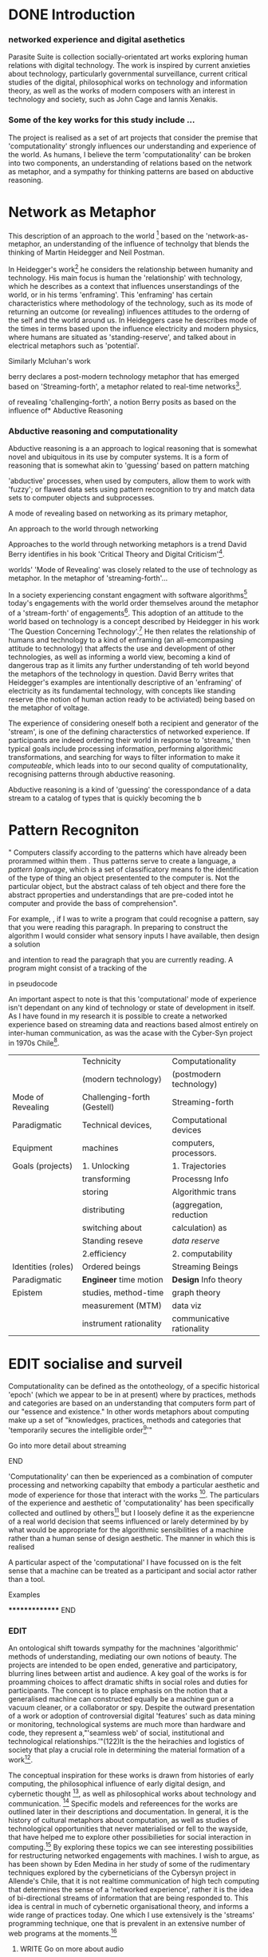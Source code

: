 #+TODO: WRITE EDIT REVIEW | DONE DELETE
* DONE Introduction

*** networked experience and digital asethetics

    Parasite Suite is collection socially-orientated art works exploring human relations with digital technology. The work is inspired by current anxieties about technology, particularly governmental surveillance, current critical studies of the digital, philosophical works on technology and information theory, as well as the works of modern composers with an interest in technology and society, such as John Cage and Iannis Xenakis.

*** Some of the key works for this study include ...

    The project is realised as a set of art projects that consider the premise that 'computationality' strongly influences our understanding and experience of the world. As humans, I believe the term 'computationality' can be broken into two components, an understanding of relations based on the network as metaphor, and a sympathy for thinking patterns are based on abductive reasoning.

* Network as Metaphor

  This description of an approach to the world [fn:47] based on the  'network-as-metaphor, an understanding of the influence of technolgy that blends the thinking of Martin Heidegger and Neil Postman.

  In Heidegger's work[fn:48]  he considers the relationship between humanity and technology. His main focus is human the 'relationship' with technology, which he describes as a context that influences unserstandings of the world, or in his terms 'enframing'. This 'enframing' has certain characteristics where methodology of the technology, such as its mode of returning an outcome (or revealing) influences attitudes to the orderng of the self and the world around us. In Heideggers case he describes mode of the times in terms based upon the influence electricity and modern physics, where humans are situated as 'standing-reserve', and talked about in electrical metaphors such as 'potential'.

Similarly Mcluhan's work


 berry declares a post-modern technology metaphor that has emerged based on 'Streaming-forth', a metaphor related to real-time networks[fn:2].





 of revealing 'challenging-forth', a notion Berry posits as based on the influence of* Abductive Reasoning
*** Abductive reasoning and computationality

Abductive reasoning is a an approach to logical reasoning that is somewhat novel and ubiquitous in its use by computer systems. It is a form of reasoning that is somewhat akin to 'guessing' based on pattern matching

'abductive' processes, when used by computers, allow them to work with 'fuzzy'; or flawed data sets using pattern recognition to try and match data sets to computer objects and subprocesses.

A mode of revealing  based on networking as its primary metaphor,

  An approach to the world through networking

  Approaches to the world through networking metaphors is a trend David Berry identifies in his book 'Critical Theory and Digital Criticism'[fn:46].

  worlds' 'Mode of Revealing' was closely related to  the use of technology as metaphor. In the metaphor of 'streaming-forth'...

In a society experiencing constant engagment with software algorithms[fn:43] today's engagements with the world order themselves around the metaphor of a 'stream-forth' of engagements[fn:44]. This adoption of an attitude to the world based on technology is a concept described by Heidegger in his work 'The Question Concerning Technology'.[fn:45] He then relates the relationship of humans and technology to a kind of enframing (an all-emcompasing attitude to technology) that affects the use and development of other technologies, as well as informing a world view, becoming a kind of dangerous trap as it limits any further understanding of teh world beyond the metaphors of the technology in question. David Berry writes that Heidegger's examples are intentionally descriptive of an 'enframing' of electricity as its fundamental technology, with concepts like standing reserve (the notion of human action ready to be activiated) being based on the metaphor of voltage.

  The experience of considering oneself both a recipient and generator of the 'stream', is one of the defining characterstics of networked experience. If participants are indeed ordering their world in response to 'streams,' then typical goals include processing information, performing algorithmic transformations, and searching for ways to filter information to make it /computeable/, which leads into to our second quality of computationality, recognising patterns through abductive reasoning.

Abductive reasoning is a kind of 'guessing' the coresspondance of a data stream to a catalog of types that is quickly becoming the  b

* Pattern Recogniton

" Computers classify according to the patterns which have already been prorammed within them . Thus patterns serve to create a language, a /pattern language/, which is a set of classificatory means fo the identification of the type of thing an object presentented to the computer is. Not the particular object, but the abstract calass of teh object and there fore the abstract pproperties and understandings that are pre-coded intot he computer and provide the bass of comprehension".


For example, , if I was to write a program that could recognise a pattern, say that you were reading this paragraph. In preparing to construct the algorithm I would consider what sensory inputs I have available, then design a solution

 and intention to read the paragraph that you are currently reading. A program might consist of a tracking of the


 in pseudocode

An important aspect to note is that this 'computational' mode of experience isn't dependant on any kind of technology or state of development in itself. As I have found in my research it is possible to create a networked experience based on streaming data and reactions based almost entirely on inter-human communication, as was the acase with the Cyber-Syn project in 1970s Chile[fn:41].

|--------------------+-----------------------------+---------------------------|
|                    | Technicity                  | Computationality          |
|                    | (modern technology)         | (postmodern technology)   |
|--------------------+-----------------------------+---------------------------|
| Mode of Revealing  | Challenging-forth (Gestell) | Streaming-forth           |
|--------------------+-----------------------------+---------------------------|
| Paradigmatic       | Technical devices,          | Computational devices     |
| Equipment          | machines                    | computers, processors.    |
|--------------------+-----------------------------+---------------------------|
| Goals (projects)   | 1. Unlocking                | 1. Trajectories           |
|                    | transforming                | Processng Info            |
|                    | storing                     | Algorithmic trans         |
|                    | distributing                | (aggregation, reduction   |
|                    | switching about             | calculation) as           |
|                    | Standing reseve             | /data reserve/            |
|                    | 2.efficiency                | 2. computability          |
|--------------------+-----------------------------+---------------------------|
| Identities (roles) | Ordered beings              | Streaming Beings          |
|--------------------+-----------------------------+---------------------------|
| Paradigmatic       | *Engineer* time motion      | *Design* Info theory      |
| Epistem            | studies, method-time        | graph theory              |
|                    | measurement (MTM)           | data viz                  |
|                    | instrument rationality      | communicative rationality |
|--------------------+-----------------------------+---------------------------|


* EDIT socialise and surveil


 Computationality can be defined as the ontotheology, of a specific historical 'epoch' (which we appear to be in at present) where by practices, methods and categories are based on an understanding that computers form part of our "essence and existence." In other words metaphors about computing make up a set of "knowledges, practices, methods and categories that 'temporarily secures the intelligible order[fn:1]'"
*************** Go into more detail about streaming
*************** END
'Computationality' can then be experienced as a combination of computer processing and networking capabilty that embody a particular aesthetic and mode of experience for those that interact with the works [fn:3]. The particulars of the experience and aesthetic of 'computationality' has been specifically collected and outlined by others[fn:4] but I loosely define it as the experiencne of a real world decision that seems influenced or larely determined by by what would be appropriate for the algorithmic sensibilities of a machine rather than a human sense of design aesthetic. The manner in which this is realised

     A particular aspect of the 'computational' I have focussed on is the felt sense that a machine can be treated as a participant and social actor rather than a tool.
*************** Examples
		*************** END

*** EDIT
  An ontological shift towards sympathy for the machnines 'algorithmic' methods of understanding, mediating our own notions of beauty. The projects are intended to be open ended, generative and participatory, blurring lines between artist and audience. A key goal of the works is for proamming choices to affect dramatic shifts in  social roles and duties for participants. The concept is to place emphasis on the notion that a generalised  machine can constructed equally be a machine gun or a vacuum cleaner, or a collaborator or spy. Despite the outward presentation of a work or adoption of controversial digital 'features' such as data mining or monitoring,  technological systems are much more than hardware and code, they represent a,"'seamless web' of social, institutional and technological relationships.'"(122)It is the the heirachies and logistics of society that  play a crucial role in determining the material formation of a work[fn:5].

    The conceptual inspiration for these works is drawn from histories of early computing, the philosophical influence of early digital design, and cybernetic thought [fn:6], as well as philosophical works about technology and communication. [fn:7] Specific models and refereences for the works are outlined later in their descriptions and documentation. In general, it is the history of cultural metaphors about computation, as well as studies of  technological opportunities that never materialised or fell to the wayside, that have helped me to explore other possibilieties for social interaction in computing.[fn:8] By exploring these topics we can see interesting possibilities for restructuring networked engagements with machines. I wish to argue, as has been shown by Eden Medina in her study of some of the rudimentary techniques explored by the cyberneticians of the Cybersyn project in Allende's Chile, that it is not realtime communication of high tech computing that determines the sense of a 'networked experience', rather it is the idea of bi-directional streams of information that are being responded to. This idea is central in much of cybernetic organisational theory, and informs a wide range of practices today. One which I use extensively is the 'streams' programming technique, one that is prevalent in an extensive number of web programs at the moments.[fn:9]

*************** WRITE Go on more about audio
 In particular I have focused on the act of surveillance, a term that I am trying to explore beyond of its pejorative sense. Exploring the  term surveillance has allowed me to consider the thin line between social engagement and intelligence collection. Particularly when considering the perspective of a machine, it can be difficult to differentiate between methods that might enable new kinds of engagement and those that might alienate. In parasite one I have tried to design a surveilance model that offers two-way methods of remote listening by exploitng aspects of audio
*************** END

This term surveilance represents a useful union point between the machine and network, and implies a model of engagement based up monitoring and responding to interactions in a dynamic manner. For my studies it has come to represent a point of coalescence between the anxieties of today and an area of early study in the field of cybernetics. Particularly in the early era of computing, and similar to speculation about the possible uses of the phonograph[fn:10], cyberneticians were wildly imagining what a computer would be useful for. Certain unexpected innovations such as email also totally changed the field.

"E-mail emerged in 1971 when users began experimenting with ways of sending electronic messages from one networked computer to another. In her study of the Internet's origins, Janet Abbate writes that e-mail "remade" the ARPANET system and caused it to be see 'not as a computer system but rather as a communication sytem.'(ref.82) 1.[fn:11]

It is my belief that the notion of the usefulness for the computer in exploring musical, social and political possibilities can often be surprisingly limited. The key area of limitation I wish to explore is in the area of networked interaction between multiple agents. The key theme is essentially how the 'social' can be introduced into artistic and compositional practice.

The notion of the responsive surveillant, who may take on any biological or material form, is one of the cornerstone ideas of the field of cybernetics. We can see this biologically influenced notion otherwise known as a feedback system everywhere from the thermostat to many of the software 'daemons' of computers that operate in the backhand of UNIX based computers.[fn:12]

In these early experiments with the idea of 'what a compute should be', we can see the possibilities and disappointments of concepts such as like 'Socialist Computing', and efforts to radically reconsider the function of the computer when it is relevant to the culture and philosophy of disparate groups.

Artistically a reconsideration of the manner in which we interact with computers and each other under the banner of surveillance also represents a sincere attempt to portray some of the radical possibilities of computer art when it embraces its lineage and explores the anxieties of the present.

These three areas: the philosophies of how machinic interactions have coalesced into one commonly accepted into a common form, a look at unexplored possibilities and under-emphasised potentials in the present, and a search for how to revive those alternative futures, each represent the three strands of artistic research in the project.

I have attempted to unify these into four project.

It is a kind of consideration of the discrete and quantifiable that happens when we begin to employ a kind of empathy toward a machinic perspective.
*** EDIT
**** p1.
'immateriality of software[fn:13]'
Describes it as a /super-medium/ that unifies other forms,  (tv/film/radio/print), rather than containing them it reforms and reshapes them into a "new unitary form"[fn:14] "this super-medium acts as both a mediatingn and structuring frame that we must understand through its instantiation under particular physical constraints" - Rejecting the immateriality of software. Analysisng the doing, platform studies.

The terms 'softwarized society' coined by Dacid Berry [fn:15] encapsulates what I see as the outcome of networked experience and computational aesthetics. The term describes the impuct of computers on culture as both metaphor and (an often transparent) medium. {such as?} As technology inculcates itself we are indanger of forgetting how entangled with computer code we really are, it would be hard for me to think of any aspect of my daily life that isn't entangled within the world of software code, living within a nation dependant on software, and using it to write this exegesis. Software is part of the narrative of our lives, and yet often overlooked. Fuller (2006) notes, "in a sense, all intellecual work is now 'software study', in that the software provides its media and its context..." Berry encourages us to think about the "structure of feeling[fn:16]"  and methods of usefulness permitted by code. Noting that technology is a cultural metaphor as well as lexical and physical object. These varied cultural thoughts about technology in relation to the self and society inform practice and engagement with tools as well as wider social and economic relations. To the extent that Berry believes the metaphors of software in particular, to form a 'plane of immanance' that shapes relations[fn:17].
*** WRITE

By treating projects as socio-technical assemblages, connected to "broader networks of social relations and institutional ensembles"[fn:18]. I plan to
use technology as its own medium to consider the role of technologies. The intent is not to reject or provocate but to describe origins of human anxiety about the digitization of our world [fn:19].

As the context of the work is on social uses of technology, particul the manner in which  actors roles this can be manipulated within these, research for this project has involved histories of the social in computing. Within these histories, didactic and utopian attitudes to technology are rife, particularly in studying the histories of cybernetics, early personal-computing and 'socialist'-computing [fn:20].

However they it has tended to become apparent that the hopes and dreams of people like Stafford Beer and Stewart Brand are products of their of their time, in which the possibilities of new tools empowering users to create new worlds did seem real. This utopian bent make for interesting parellels with modern composers such as Stochasen and Xenakis, who exhibited similar attitudes about technology [fn:21].

it is this tension between the utopian attitudes of the past and some of the anxieites of the present. All of which belie the use of the same kinds of tchnology, which I wish to explore in these workds. My hypothesis is that there is a way through this, that within some of the most pervasively distressing manipulations of technology by governmet agencies and coverty actors[fn:22], there are techniques to reconsider the uses of technology once again if we look to some of these abandoned histories of computing.

*************** WRITE Para on theory
*************** END

With the hope to point out some of the heirachies and possbilities bestowed on different actors given certain combinations. The emphasis is on the social and collaborative aspects that are possbile, with their attendant possibilities for exploitation, re-working and misuse both creative and destructive.

One particuular kind of technological assemblage that is commonly known to provoke feelings of anxiety about the digital, is techniques of surveillance[fn:23]  , can have their heirachies and processes changed to give power to new actors and outcomes.

These projects, which try to take the same materials and processes of the anxiety inducing technologies in question are somewhat foregone in their conclusion that is often the heightened ability of established heirachies and actors to utilise these tools for ill will rather than the technic itself.

In my attempt to consider the design and implementation of tools like computer vision, real-time communication and data-colleciton, I have often found that the design and user experience as a developer is often imprinted with the culture and expectations of the teams that assembled the foundations of these tools[fn:24]. In a sense I have discovered  a source for my own anxiety in a consciousness of the kind of corporate cultures values embedded in the design of systems. My response to this has been to try and configure atypical user interfaces and methods of engagement, such as avoiding teh user metaphor of a person sitting at a computer terminal with keyboard and mouse, and trying to treat sound as a first-class user interaction medium[fn:25].


In this sense the work is inspired by coucpets such as 'sousveillance'[fn:26] where a technology is leveled against an oppressor rather than the opposite. In my course of exploring how to 'turn the tables' however, I have also found that it is often the composition of technologies and the relationships that their design encourages[fn:27], that require the formulation of organic and locally specific technologies that offer solutions more relevant in my case for an artistically inpired, more affecting outcome, and on a general level benefit participants.

*** TODO Quote about subroutines and influence on programming[fn:28].


However the process by which I developed this project was not from a carefully chosen theme, but rather a methodoology where I have sought to describe some of the 'back boxes' of communications that I interact with on a daily basis. My methodology for investigating something like data-collection, monitoring and signal intelligence is derived from creating a project that mimics a small subset of these behaviors in an uncommon context, and then noting the processes that are fundamental to the existence of the 'machine'. This method involves treating the world in a manner very simlar to the concept of a 'function', otherwise known as a subroutine in computer programming. In some way I am attempting to import concepts from a pradigm in computer programming, 'functional programming'

Many interesting things can be said about

. It just so happens that when I consider some of the inherant qualities of the manner in which I would conduct myself, even in moments that I step away from a 'screen', the encounters of my life are all deeply network driven. One of the discoveries of early computing i sthat computational speed makes vastly wider and new kinds of networks possible.[fn:29]
Pattern Aesthetic-

*** TODO Quote about discovery of email from Cybersyn[fn:30]


**** In previous projects I have explored the strangeness of everyday objects, using sound as a  tool for the expression of a-human sentiment? :kill:

If I was to describe a common daily schedule for the period over which I have been working on these projects, it would be a highly computational one. However even if I was to completely to withdraw, to refuse to acknowledge how much of life is order by the twin processes of networking and computation. I would stil be embedded in a system in which my birt[fn:31]h, sustenance[fn:32],

I wake daily, and usually the first thing I do is check my emails. After that I eat, drink coffee and walk to my studio. There I will usually spend the first two hours reasearching, either reading books on a relevant topic or trying to follow any blog posts or online tutorials about the technical aspects of the 'black boxes' that are the technical building blocks of my projects.


** Networked Experience

My definition is an embodied process of understanding that takes place across a network. Some of the times one might typically include the remote administration of computers, multi-user collaboration on documents (as seen in services like google docs), or even on a  more basic level telecommunications services of all kinds that allow for two way interaction.

Here we notice that the technologies that *offer* networked experience as a technology are unlimited, but it is the situations in which it becomes a *practice* which are interestion to me. What defines the practice is the interaction of more than one participant and the aspect of message communication as a tool rather than crafting.

What I am particlarly interested in is mutual real-time meaning making between multiple particpants or kinds of actors.

** Inspirations

The inspiriation is taken from Serres concept of 'black boxing'. Seeing the world in terms of components. Taking one and stripping away layers of abstraction in order to understand the processes involved, then returning the 'box' to its position  with newfound understanding.

In my case I am looking at the current state of human relations as I experience them. I am particularly focussed on the 'machinic' qualities and the managemnt of what is commonly thought of as mediation, and common anxieties and concerns with current engagement. I am usingtools that seem applicable and the easiest and most relevant to the concerns. typically the same materials such as, web page scripting, electronic components and sensory inputs and outputs, that are involved in the 'black box'.

So while the work might seem at first technical in nature. I am more interested in trying to 'simply' understand a set of relations and use audio as a descriptive tool.


The four art installations I have assembled represent a set of considerations about how music and technology should interact, and of what this might mean for wider attitudes about the role of the computer in music and society at large.

*** TODO
** How we got to

   My research has been into the technologi]cal ideologies that have shaped attitudes to the use of computers in music. Particularly the lineage of political strains Romantic Individualism and utopianism that beacame a part of the ethos of what is know as "The California Ideology"[fn:33] This fusion of various strains of thought among academics and inventors after World War Two would go on to shape many aspects of the design and research into the use of computers that we continue to use today.[fn:34]

Similarly to the cyberneticians, counterculturaliststs and techno-utopians, I wish to explore the interaction of sytems and tools and how the relate.

However in the field of music has at times been both highly influential, as Fred Turner argues that the use of rock music and stereo equipment as a 'mind expanding' tool was highly influential on the design of the computer.

However the notion of computer music has also offered a challenge for software designers to offer a satisfactory interface for,

it has also at times offered a challenge to the

It is my argument that aspects of thinking about how computers should be used in art and music are limited by ideological constraints on the kinds of interaction that can be permitted.

The lineage of the the 'california ideology' on interaction with computers today seems to enforce the idea of engagement witha  computer being focused on having one operator, holding tight deterministic control over one program utilising an acceptable set of input and output techniques.

However rather than attempting to completely divorce myself from this lineage or propose my own utopia. I wish to make a study of these forces of technoligical ideology and incorperate it into my artworks. By blending representations of the problematic lineage and present state of paranoia with other utopian visions of computing that never quite made it. As well as some of my own ideas about what might be possible in the realm of collaborative experience and new and experimental engagement with machines, others and ourselves. I hope to reintroduce political ideas into the discussion of technology by reintroducing the social and political into the musical and technological landscape.

I argue that there is a link between some aspects of the transhumanism which has influenced much of technological design and desires of transcendence in 20th century music compoers such as John Cage that has emphaised transcendce at he expese of 'silencing the social' in the wods of Douglas Kahn. It is not my wish to decry these works, rather to celebrate and reconsider them in the context of today where we are never sure if we are too connected and being surveilled, or too alone and alienated. Instead by seeking o re-empahises teh socaial, collaboratvie aspects of that is already there Instead by seeking o re-empahises teh socaial, collaboratvie aspects of that is already there.

** TODO Unexplored Futures

** TODO Future Interfacing



I feel that my work is a kind of physical reaserch into the terms of contention and the possibilites they might offer. i feel that difficult, negative or contentious terms are not as exhausted or pre-determined in meaning as we might imagine.

 of one vision of computing with some of the other

As well as considering the ideaologies and politics that have informed the design of our 'tools', the works look at the ideas about appropriate aesthetics


as well as the aesthetics of the msucial landscape that those tools, their operators and composers help create.

It is my conjecture that in followng the history of early computing and developments in musical technolgy, we can see how the culture of three areas in western culture, military industrial and academic, became a key part of what I have termed 'contract culture' in the world after world war two.

The following works are a study in the relationship and possibilities in the spaces between communication technology and artistic practice.

Communications technology and musical practice hold much in the way of a common history, converging and

albeit a

 practcie, tradition and aesthetics. From the use of drums as a signalling tool, or even drum languages [fn:35] to the development of brass instruments for

and aesthetics, these works attempt to explore what the future of this relationship might hold.

**

On a personal level one piece of anecdotal evidence that I have noticed is the large number of programmers and ICT (informatin Communicatons Technolgy) workers that are musicians, composers or disc
jockeys.

*** TODO Look up famous ppl doing both

Links between player piano and loom.


*** TODO History of ICT links to music tech


One of the more interestng developments of the late 20th and early
21st century is the shift in the role of computing. Inititially
considered a tool limited to calculations and reckonings [fn:30], the
ability of computer to transmit and record has made it into a highly
effective communications tool. It is the tension between these two
roles, what I have started to think of as a tension between two different models for the organisation of information as outlined by De Landa..

of in the heirachy of information organisation and transmission that is deeply explored in

between the signal and database, that I see exemplified in the contempory discourse about
surveilland and technology.[fn:29]

A computer can perform many roles, part of what makes general purpose machines interesting is their ability to be reconfigured. However that is not to say that the possibilities are limitless or easily explored. There are many things that are naturally difficult to do with general purpose computing for a wide variety of reasons that are too long to list. [fn:36] Furthermore, the manner in
which a product is designed, developed and organised, is often
specific to the workplace culture, organisation and mode of production
under which it originated. These kind of influences are likely to only
deepen rathr than disappear.[fn:37] A classic text describing this
scenario is the study by x..
*** TODO Find article about organisation culture I have

Many of the functions of modern society depend upon the computer not as a caculator but as a communications tool to relay messages. However in practice, the processes that allow communication to take place, message packaging, routing, encryption, transmittion and error checking are all based on the computation of algorithms. Because of the hybrididy of modern communication, both computational and networked, I have chosen to study how modern communication and musical practice can be interrelated.

As this project, determined in looking at 'possibilities', has a somewhat futuristic bent. I have elected to be somewhat wary of the degree to whih I cast the future in the mod eof my own emplacement. This circular inevitablility of conditioning my works into a kind of 'future-present' is somewhat inescapable. However in an attempt to mitigate this I have tried to take inspiriations for my work from other 'failed utopias' as much as the one I currently reside in.

In looking to early expectations and the failed dreams or unexplored possibilities of early omputer history, particulary notions of socialist computing, artificial intellignece, cybernetic surveilland and hippie counterculture, along with the ideas of modernist music composer such as Xenakis, Berio and Stochausen, who all had similar utopian notions about the future of both society and their art.

the cybersyn surveillance project of ALlende's Chile, the cybernetic counterculture of 1960's San Franciso and

I have instead looked at other failed utopias. Since this work is a study in the effects of networking and computation.

To do so iI have studied

In order to look at some of the possibilities, it is necessary to apporximate

A closer look at the terms involved part forms the basis for beginning this work.

Exploring some of their neglected meanings and history of terms and contrasting that with where the emphasis of specific definition lies today is a key part of the work. By looking at the complete history and meaning of terms, particularly alternate meanings, I feel we can begin to excavate other possibilities, possibilities that were always available but feel cut off from now.

For example, the word computer has a been on a historical journey from meaning a human being that makes calculations, to a device facilitation calculation. However even the interesting parts of that statement miss some of the socio-cultural aspects of what a being a computer means.

For instance that computers were once large teams of people used in warfare to calculate distances, supplies and give reckonings for artillery. Or that later computers became numerical analysts, a job that was generally gendered to be for women, and teams of women were given the task of managing early machine-based computers. (Hmm prob not necessary, incl. refs).

How to portray this rich and often conflicted history in a word is a difficult task. We see that  a key role for the artist can be excavating meaning. Looking that the meanings that have been applied over the years and following a common task in critical theory, asking why certain aspects have traditionally been ignore, or taken as a given. Because of this, to begin my process I have given in depth listings of the meaning of key terms for the suite of works.  A dictionary definition offer a reflection on the range of meaning and the suggest links to the history of what are seen as ‘modern’ terms. I am seeking to try and combine and undermine these terms to try and understand my own position.

Networked, experience, computational, aesthetics and surveillance.

Of these five terms the only term not given in the title of the study, ‘surveillance’ represents both the shadow of the other four terms and also what I suspect is the means to analyse and explore the possibilities of the other terms.
*** Issues w/ thinking of sound based art-work as 'time based media'
    If installation is not a processional peice, w/ beginning and end, where does that situate sound? Digital influence. Is adaptive/ generative sound still time based? Is it more real time and responsive?
* Footnotes

[fn:3] link to uses of term 'Computationality'

[fn:15] Softwareised Society, Link opening of Phil of Software on dependance on software for survival. Berry p. 18

[fn:24] link to classic essay about design of saftware informed culture

[fn:25] Any links to this? There was a bit from Deland somewhere.

[fn:19] Software is eating the world

[fn:23] Def of Surveillance

[fn:26] Sousveilance link

[fn:27] Foucoult link, design of software and oppression

[fn:28] Functions in programming.

[fn:29] Computers and Society

[fn:30] Cybernetic Revolutionaries

[fn:31] design of medical monitoring machines (see berry)

[fn:32] Everything from the control of crops to the management of wild environments and  population control of wild species

[fn:8] Idea taken from the talk,"The Web that wasn't" )[[webthatwasnt][TWTW]]

[fn:12] Whats a daemon yo.

[fn:33] Link to[[http:hrc.wmin.ac.uk/theory-californianideology.html][Barbroo, Cameron - Hypermedia Research Centre

[fn:34] Examples: Skeudomorphic design, interactinon models. Give more

[fn:35] REf to drum languages

[fn:36] Here I am thinking about constraints like technical capabilty,
machinic power as well as cultural determinism, usability constraints
or challenges of imagination.

[fn:37] Ref to book on the desing of programs reflecting workplace.

[fn:20] Link to treer main history book / topics

[fn:21] Stoch to Xenakis quote

[fn:22] Link five eyes surveillance

[fn:18] Berry p.62

[fn:17] Berry and Deleuze, p. 18.

[fn:16] Berry, p. 6.

[fn:13] Berry 10

[fn:14] Berry 10

[fn:5] Idea inspired by Frocki's first film.

[fn:4] link to New Aesthetic site / files

[fn:6] Link to Weiner

[fn:7] Link De Landa, Berry.

[fn:10] Article about uses of early phonograph

[fn:38] Cybersyn 95

[fn:39] Cyber to Counter 259k

[fn:9] link to deetails on javascript streams

[fn:11] Edina 64

[fn:1] Thomson 2009 149-150.

[fn:2] [[http://stunlaw.blogspot.co.uk/2011/11/world-of-computationality-flickering.html][The World of Computationality: Flickering Objects and Streaming-beings]]

[fn:40] Ontotheology - See Heidegger

[fn:41] REf to dependdence on human actors in Cybersyn

[fn:42] Define what technicity is

[fn:43] Expampeles of constant engagement w/ algorithms especially in many processes that we consider as being 'away from the computer' For instance the production and shipping of any good is now entirely dependant on real time monitoring and 'just in time' production.

[fn:44] Berry (2011), an avid reader of Martin Heidegger, argues that in contrast to the /technnicity[fn:42]/ of electricity that ordered the /mode of revealing/ of Heidegger's world,

[fn:45] Heidegger and technology

[fn:46] wtf is this book called

[fn:47] Wtf is ontotheology

[fn:48] W concern Technolgy
